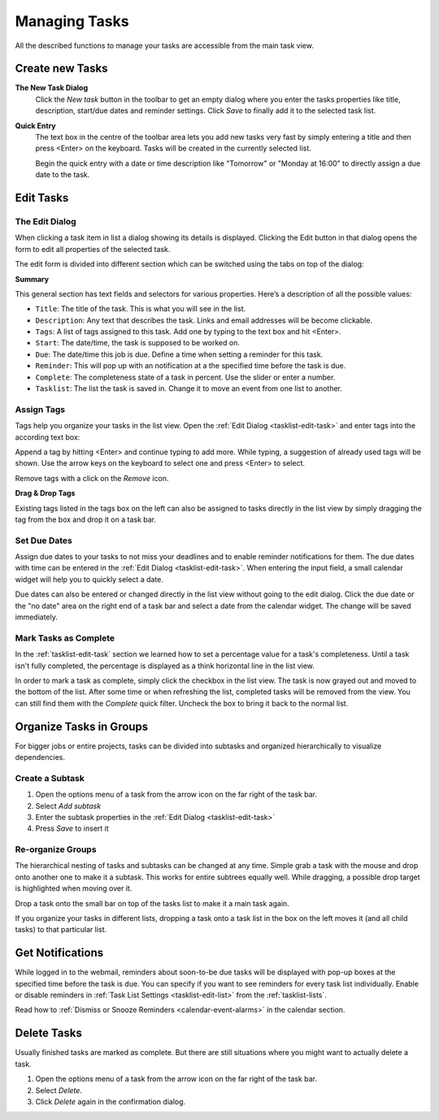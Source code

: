 .. _tasklist-management:

Managing Tasks
==============

All the described functions to manage your tasks are accessible from the main task view.


Create new Tasks
----------------

**The New Task Dialog**
    Click the *New task* button in the toolbar to get an empty dialog where you enter the
    tasks properties like title, description, start/due dates and reminder settings.
    Click *Save* to finally add it to the selected task list.

**Quick Entry**
    The text box in the centre of the toolbar area lets you add new tasks very fast by
    simply entering a title and then press <Enter> on the keyboard. Tasks will be created
    in the currently selected list.

    Begin the quick entry with a date or time description like "Tomorrow" or "Monday at 16:00"
    to directly assign a due date to the task.


.. _tasklist-edit-task:

Edit Tasks
----------

The Edit Dialog
^^^^^^^^^^^^^^^

When clicking a task item in list a dialog showing its details is displayed. Clicking the Edit button
in that dialog opens the form to edit all properties of the selected task.

The edit form is divided into different section which can be switched using the tabs on top of the dialog:

**Summary**

This general section has text fields and selectors for various properties. Here’s a description of all the possible values:

* ``Title``: The title of the task. This is what you will see in the list.
* ``Description``: Any text that describes the task. Links and email addresses will be become clickable.
* ``Tags``: A list of tags assigned to this task. Add one by typing to the text box and hit <Enter>.
* ``Start``: The date/time, the task is supposed to be worked on.
* ``Due``: The date/time this job is due. Define a time when setting a reminder for this task.
* ``Reminder``: This will pop up with an notification at a the specified time before the task is due.
* ``Complete``: The completeness state of a task in percent. Use the slider or enter a number.
* ``Tasklist``: The list the task is saved in. Change it to move an event from one list to another.


.. only:: kolab

    **Attachments**

    Append files and documents related to this task directly as attachments.
    Switch to the Attachments tab to upload files to the current task or to remove them again. Adding
    files works pretty much the same as :ref:`attaching them to email messages <mail-compose-attachments>`:
    first select a file from your local disk and click *Upload* in order to attach it.

    .. note:: Don't forget to finally save the changes by clicking *Save* in the edit dialog.
        Switching back and forth the tabs will not yet save the data.


.. index:: Tags

Assign Tags
^^^^^^^^^^^

Tags help you organize your tasks in the list view. Open the :ref:`Edit Dialog <tasklist-edit-task>` and
enter tags into the according text box:

.. image:: _static/_skin/tags-autocomplete.png

Append a tag by hitting <Enter> and continue typing to add more. While typing, a suggestion of already
used tags will be shown. Use the arrow keys on the keyboard to select one and press <Enter> to select.

Remove tags with a click on the *Remove* icon.

**Drag & Drop Tags**

Existing tags listed in the tags box on the left can also be assigned to tasks directly in the list view
by simply dragging the tag from the box and drop it on a task bar.


.. index:: Due Date

Set Due Dates
^^^^^^^^^^^^^

Assign due dates to your tasks to not miss your deadlines and to enable reminder notifications for them.
The due dates with time can be entered in the :ref:`Edit Dialog <tasklist-edit-task>`. When entering the input
field, a small calendar widget will help you to quickly select a date.

Due dates can also be entered or changed directly in the list view without going to the edit dialog.
Click the due date or the "no date" area on the right end of a task bar and select a date from the calendar widget.
The change will be saved immediately.


.. index:: Complete

Mark Tasks as Complete
^^^^^^^^^^^^^^^^^^^^^^

In the :ref:`tasklist-edit-task` section we learned how to set a percentage value
for a task's completeness. Until a task isn't fully completed, the percentage is displayed as a
think horizontal line in the list view.

In order to mark a task as complete, simply click the checkbox in the list view. The task is now
grayed out and moved to the bottom of the list. After some time or when refreshing the list, completed
tasks will be removed from the view. You can still find them with the *Complete* quick filter.
Uncheck the box to bring it back to the normal list.


Organize Tasks in Groups
------------------------

For bigger jobs or entire projects, tasks can be divided into subtasks and organized hierarchically
to visualize dependencies.

Create a Subtask
^^^^^^^^^^^^^^^^

.. container:: image-right

    .. image:: _static/_skin/subtask-menu.png

    1. Open the options menu of a task from the arrow icon on the far right of the task bar.
    2. Select *Add subtask*
    3. Enter the subtask properties in the :ref:`Edit Dialog <tasklist-edit-task>`
    4. Press *Save* to insert it


.. index:: Move, Drag & Drop

Re-organize Groups
^^^^^^^^^^^^^^^^^^

The hierarchical nesting of tasks and subtasks can be changed at any time. Simple grab a task with the mouse
and drop onto another one to make it a subtask. This works for entire subtrees equally well. While dragging,
a possible drop target is highlighted when moving over it.

Drop a task onto the small bar on top of the tasks list to make it a main task again.

If you organize your tasks in different lists, dropping a task onto a task list in the box on the left
moves it (and all child tasks) to that particular list.


.. index:: Notifications, Reminders
.. _tasklist-task-alarms:

Get Notifications
-----------------

While logged in to the webmail, reminders about soon-to-be due tasks will be displayed with pop-up boxes at
the specified time before the task is due. You can specify if you want to see reminders for every task list individually.
Enable or disable reminders in :ref:`Task List Settings <tasklist-edit-list>` from the :ref:`tasklist-lists`.

Read how to :ref:`Dismiss or Snooze Reminders <calendar-event-alarms>` in the calendar section.


Delete Tasks
------------

Usually finished tasks are marked as complete. But there are still situations where you might want to actually
delete a task.

1. Open the options menu of a task from the arrow icon on the far right of the task bar.
2. Select *Delete*.
3. Click *Delete* again in the confirmation dialog.
